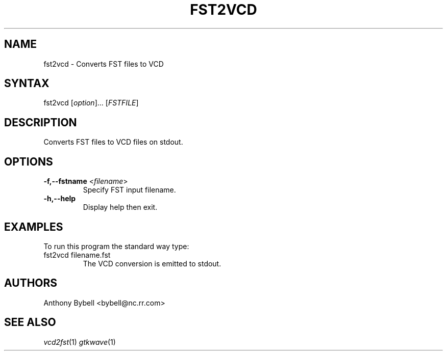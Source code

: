 .TH "FST2VCD" "1" "3.2.2" "Anthony Bybell" "Filetype Conversion"
.SH "NAME"
.LP 
fst2vcd \- Converts FST files to VCD
.SH "SYNTAX"
.LP 
fst2vcd [\fIoption\fP]... [\fIFSTFILE\fP]
.SH "DESCRIPTION"
.LP 
Converts FST files to VCD files on stdout.  

.SH "OPTIONS"
.LP
.TP
\fB\-f,\-\-fstname\fR <\fIfilename\fP>
Specify FST input filename.
.TP
\fB\-h,\-\-help\fR
Display help then exit.

.SH "EXAMPLES"
.LP 
To run this program the standard way type:
.TP 
fst2vcd filename.fst
The VCD conversion is emitted to stdout.
.SH "AUTHORS"
.LP 
Anthony Bybell <bybell@nc.rr.com>
.SH "SEE ALSO"
.LP 
\fIvcd2fst\fP(1) \fIgtkwave\fP(1)
